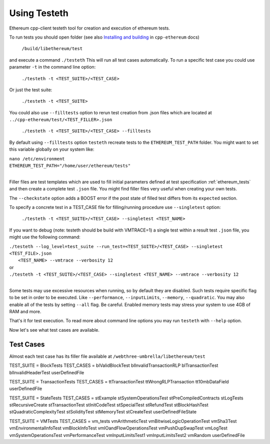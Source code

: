 
*****************************************************
Using Testeth
*****************************************************
Ethereum cpp-client testeth tool for creation and execution of ethereum tests.

To run tests you should open folder (see also `Installing and building <http://www.ethdocs.org/en/latest/ethereum-clients/cpp-ethereum/index.html#installing-and-building>`_
in ``cpp-ethereum`` docs)

   ``/build/libethereum/test``

and execute a command ``./testeth`` This will run all test cases automatically.
To run a specific test case you could use parameter ``-t`` in the command line option:

    ``./testeth -t <TEST_SUITE>/<TEST_CASE>``

Or just the test suite:

   ``./testeth -t <TEST_SUITE>``

You could also use ``--filltests`` option to rerun test creation from .json files which are located at ``../cpp-ethereum/test/<TEST_FILLER>.json``

    ``./testeth -t <TEST_SUITE>/<TEST_CASE> --filltests``

By default using ``--filltests`` option ``testeth`` recreate tests to the ``ETHEREUM_TEST_PATH`` folder. You might want to set this variable globally on your system like:

|    ``nano /etc/environment``
|    ``ETHEREUM_TEST_PATH="/home/user/ethereum/tests"``
|

Filler files are test templates which are used to fill initial parameters defined at test specification :ref:`ethereum_tests` and then create a complete test ``.json`` file. You might find filler files very useful when creating your own tests.

The ``--checkstate`` option adds a BOOST error if the post state of filled test differs from its ``expected`` section.

To specify a concrete test in a TEST_CASE file for filling/running procedure use ``--singletest`` option:

    ``./testeth -t <TEST_SUITE>/<TEST_CASE> --singletest <TEST_NAME>``

If you want to debug (note: testeth should be build with VMTRACE=1) a single test within a result test ``.json`` file, you might use the following command:

|    ``./testeth --log_level=test_suite --run_test=<TEST_SUITE>/<TEST_CASE> --singletest <TEST_FILE>.json``
| 	 ``<TEST_NAME> --vmtrace --verbosity 12``
|    or
|    ``./testeth -t <TEST_SUITE>/<TEST_CASE> --singletest <TEST_NAME> --vmtrace --verbosity 12``
|

Some tests may use excessive resources when running, so by default they are disabled. Such tests require specific flag to be set in order to be executed. Like ``--performance``, ``--inputLimits``, ``--memory``, ``--quadratic``. You may also enable all of the tests by setting ``--all`` flag. Be careful. Enabled memory tests may stress your system to use 4GB of RAM and more.

That's it for test execution. To read more about command line options you may run ``testeth`` with ``--help`` option.

Now let's see what test cases are available.

Test Cases
--------------------------------------------------------------------------------

Almost each test case has its filler file available at ``/webthree-umbrella/libethereum/test``

TEST_SUITE = BlockTests
TEST_CASES = blValidBlockTest blInvalidTransactionRLP blTransactionTest blInvalidHeaderTest userDefinedFile

TEST_SUITE = TransactionTests
TEST_CASES = ttTransactionTest ttWrongRLPTransaction tt10mbDataField userDefinedFile

TEST_SUITE = StateTests
TEST_CASES = stExample stSystemOperationsTest stPreCompiledContracts stLogTests stRecursiveCreate stTransactionTest stInitCodeTest stSpecialTest stRefundTest stBlockHashTest stQuadraticComplexityTest stSolidityTest stMemoryTest stCreateTest userDefinedFileState

TEST_SUITE = VMTests
TEST_CASES = vm_tests vmArithmeticTest vmBitwiseLogicOperationTest vmSha3Test vmEnvironmentalInfoTest vmBlockInfoTest vmIOandFlowOperationsTest vmPushDupSwapTest vmLogTest vmSystemOperationsTest vmPerformanceTest vmInputLimitsTest1 vmInputLimitsTest2 vmRandom userDefinedFile

